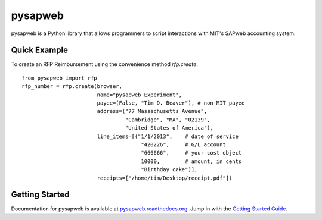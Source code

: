 pysapweb
========

pysapweb is a Python library that allows programmers to script interactions with
MIT's SAPweb accounting system.

Quick Example
-------------

To create an RFP Reimbursement using the convenience method `rfp.create`::

    from pysapweb import rfp
    rfp_number = rfp.create(browser,
                            name="pysapweb Experiment",
                            payee=(False, "Tim D. Beaver"), # non-MIT payee
                            address=("77 Massachusetts Avenue",
                                     "Cambridge", "MA", "02139",
                                     "United States of America"),
                            line_items=[("1/1/2013",    # date of service
                                          "420226",     # G/L account
                                          "666666",     # your cost object
                                          10000,        # amount, in cents
                                          "Birthday cake")],
                            receipts=["/home/tim/Desktop/receipt.pdf"])

Getting Started
---------------

Documentation for pysapweb is available at `pysapweb.readthedocs.org`_. Jump in
with the `Getting Started Guide`_.

.. _pysapweb.readthedocs.org: https://pysapweb.readthedocs.org/en/latest/
.. _Getting Started Guide: https://pysapweb.readthedocs.org/en/latest/introduction.html
